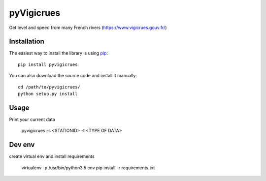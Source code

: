 
pyVigicrues
=======

.. image:: https://travis-ci.org/Mickaelh51/pyVigicrues.svg?branch=master
    :target: https://travis-ci.org/Mickaelh51/pyVigicrues

.. image:: https://img.shields.io/pypi/v/pyVigicrues.svg
    :target: https://pypi.python.org/pypi/pyVigicrues

.. image:: https://img.shields.io/pypi/pyversions/pyVigicrues.svg
    :target: https://pypi.python.org/pypi/pyVigicrues

.. image:: https://requires.io/github/Mickaelh51/pyVigicrues/requirements.svg?branch=master
    :target: https://requires.io/github/Mickaelh51/pyVigicrues/requirements/?branch=master
    :alt: Requirements Status

Get level and speed from many French rivers (https://www.vigicrues.gouv.fr/)

Installation
------------

The easiest way to install the library is using `pip <https://pip.pypa.io/en/stable/>`_::

    pip install pyvigicrues

You can also download the source code and install it manually::

    cd /path/to/pyvigicrues/
    python setup.py install

Usage
-----
Print your current data

    pyvigicrues -s <STATIONID> -t <TYPE OF DATA>

Dev env
-------
create virtual env and install requirements

    virtualenv -p /usr/bin/python3.5 env
    pip install -r requirements.txt
